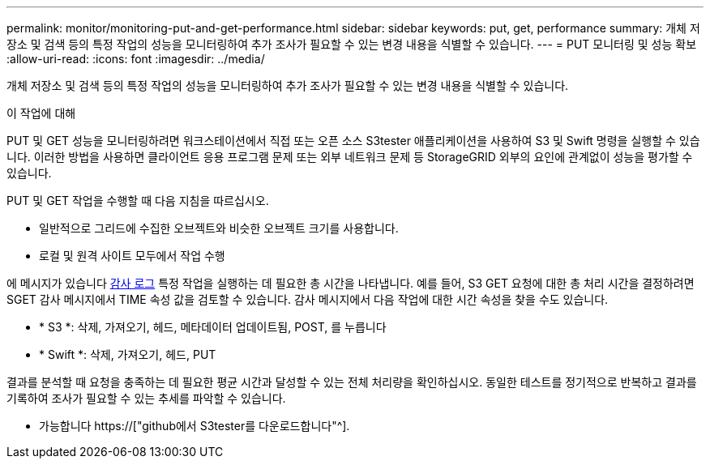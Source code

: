 ---
permalink: monitor/monitoring-put-and-get-performance.html 
sidebar: sidebar 
keywords: put, get, performance 
summary: 개체 저장소 및 검색 등의 특정 작업의 성능을 모니터링하여 추가 조사가 필요할 수 있는 변경 내용을 식별할 수 있습니다. 
---
= PUT 모니터링 및 성능 확보
:allow-uri-read: 
:icons: font
:imagesdir: ../media/


[role="lead"]
개체 저장소 및 검색 등의 특정 작업의 성능을 모니터링하여 추가 조사가 필요할 수 있는 변경 내용을 식별할 수 있습니다.

.이 작업에 대해
PUT 및 GET 성능을 모니터링하려면 워크스테이션에서 직접 또는 오픈 소스 S3tester 애플리케이션을 사용하여 S3 및 Swift 명령을 실행할 수 있습니다. 이러한 방법을 사용하면 클라이언트 응용 프로그램 문제 또는 외부 네트워크 문제 등 StorageGRID 외부의 요인에 관계없이 성능을 평가할 수 있습니다.

PUT 및 GET 작업을 수행할 때 다음 지침을 따르십시오.

* 일반적으로 그리드에 수집한 오브젝트와 비슷한 오브젝트 크기를 사용합니다.
* 로컬 및 원격 사이트 모두에서 작업 수행


에 메시지가 있습니다 xref:../audit/index.adoc[감사 로그] 특정 작업을 실행하는 데 필요한 총 시간을 나타냅니다. 예를 들어, S3 GET 요청에 대한 총 처리 시간을 결정하려면 SGET 감사 메시지에서 TIME 속성 값을 검토할 수 있습니다. 감사 메시지에서 다음 작업에 대한 시간 속성을 찾을 수도 있습니다.

* * S3 *: 삭제, 가져오기, 헤드, 메타데이터 업데이트됨, POST, 를 누릅니다
* * Swift *: 삭제, 가져오기, 헤드, PUT


결과를 분석할 때 요청을 충족하는 데 필요한 평균 시간과 달성할 수 있는 전체 처리량을 확인하십시오. 동일한 테스트를 정기적으로 반복하고 결과를 기록하여 조사가 필요할 수 있는 추세를 파악할 수 있습니다.

* 가능합니다 https://["github에서 S3tester를 다운로드합니다"^].

